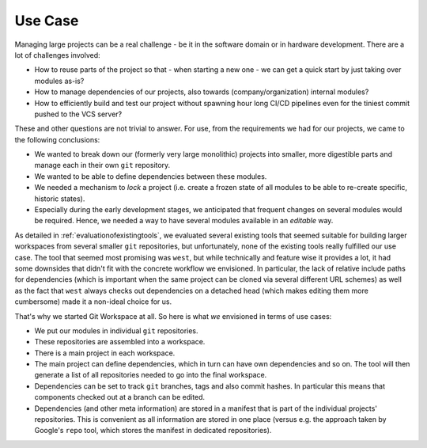 Use Case
========

Managing large projects can be a real challenge - be it in the software domain or in hardware development. There are a lot of challenges involved:

- How to reuse parts of the project so that - when starting a new one - we can get a quick start by just taking over modules as-is?
- How to manage dependencies of our projects, also towards (company/organization) internal modules?
- How to efficiently build and test our project without spawning hour long CI/CD pipelines even for the tiniest commit pushed to the VCS server?

These and other questions are not trivial to answer. For use, from the requirements we had for our projects, we came to the following conclusions:

- We wanted to break down our (formerly very large monolithic) projects into smaller, more digestible parts and manage each in their own ``git`` repository.
- We wanted to be able to define dependencies between these modules.
- We needed a mechanism to *lock* a project (i.e. create a frozen state of all modules to be able to re-create specific, historic states).
- Especially during the early development stages, we anticipated that frequent changes on several modules would be required. Hence, we needed a way to have several modules available in an *editable* way.

As detailed in :ref:`evaluationofexistingtools`, we evaluated several existing tools that seemed suitable for building larger workspaces from several smaller ``git`` repositories, but unfortunately, none of the existing tools really fulfilled our use case. The tool that seemed most promising was ``west``, but while technically and feature wise it provides a lot, it had some downsides that didn't fit with the concrete workflow we envisioned. In particular, the lack of relative include paths for dependencies (which is important when the same project can be cloned via several different URL schemes) as well as the fact that ``west`` always checks out dependencies on a detached head (which makes editing them more cumbersome) made it a non-ideal choice for us.

That's why we started Git Workspace at all. So here is what *we* envisioned in terms of use cases:

- We put our modules in individual ``git`` repositories.
- These repositories are assembled into a workspace.
- There is a main project in each workspace.
- The main project can define dependencies, which in turn can have own dependencies and so on. The tool will then generate a list of all repositories needed to go into the final workspace.
- Dependencies can be set to track ``git`` branches, tags and also commit hashes. In particular this means that components checked out at a branch can be edited.
- Dependencies (and other meta information) are stored in a manifest that is part of the individual projects' repositories. This is convenient as all information are stored in one place (versus e.g. the approach taken by Google's ``repo`` tool, which stores the manifest in dedicated repositories).
